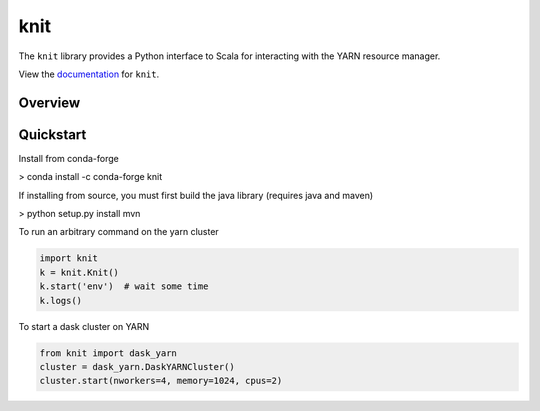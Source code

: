 knit
====

|Build Status| |Coverage Status|

The ``knit`` library provides a Python interface to Scala for interacting
with the YARN resource manager.

View the documentation_ for ``knit``.

Overview
--------

Quickstart
----------

Install from conda-forge

> conda install -c conda-forge knit

If installing from source, you must first build the java library (requires java and maven)

> python setup.py install mvn

To run an arbitrary command on the yarn cluster

.. code-block:: python

   import knit
   k = knit.Knit()
   k.start('env')  # wait some time
   k.logs()

To start a dask cluster on YARN

.. code-block:: python

   from knit import dask_yarn
   cluster = dask_yarn.DaskYARNCluster()
   cluster.start(nworkers=4, memory=1024, cpus=2)


.. _documentation: http://knit.readthedocs.io/en/latest/


.. |Build Status| image:: https://travis-ci.org/dask/knit.svg?branch=master
   :target: https://travis-ci.org/dask/knit
.. |Coverage Status| image:: https://coveralls.io/repos/github/dask/knit/badge.svg
   :target: https://coveralls.io/github/dask/knit
